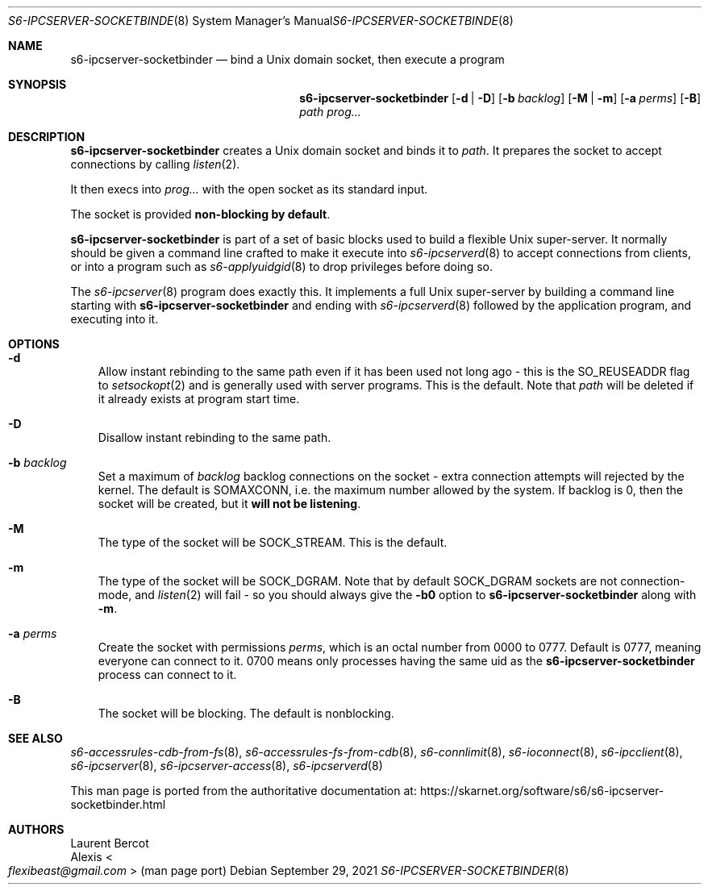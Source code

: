 .Dd September 29, 2021
.Dt S6-IPCSERVER-SOCKETBINDER 8
.Os
.Sh NAME
.Nm s6-ipcserver-socketbinder
.Nd bind a Unix domain socket, then execute a program
.Sh SYNOPSIS
.Nm
.Op Fl d | D
.Op Fl b Ar backlog
.Op Fl M | m
.Op Fl a Ar perms
.Op Fl B
.Ar path
.Ar prog...
.Sh DESCRIPTION
.Nm
creates a Unix domain socket and binds it to
.Ar path .
It prepares the socket to accept connections by calling
.Xr listen 2 .
.Pp
It then execs into
.Ar prog...
with the open socket as its standard input.
.Pp
The socket is provided
.Sy non-blocking by default .
.Pp
.Nm
is part of a set of basic blocks used to build a flexible Unix
super-server.
It normally should be given a command line crafted to make it execute
into
.Xr s6-ipcserverd 8
to accept connections from clients, or into a program such as
.Xr s6-applyuidgid 8
to drop privileges before doing so.
.Pp
The
.Xr s6-ipcserver 8
program does exactly this.
It implements a full Unix super-server by building a command line
starting with
.Nm
and ending with
.Xr s6-ipcserverd 8
followed by the application program, and executing into it.
.Sh OPTIONS
.Bl -tag -width x
.It Fl d
Allow instant rebinding to the same path even if it has been used not
long ago - this is the
.Dv SO_REUSEADDR
flag to
.Xr setsockopt 2
and is generally used with server programs.
This is the default.
Note that
.Ar path
will be deleted if it already exists at program start time.
.It Fl D
Disallow instant rebinding to the same path.
.It Fl b Ar backlog
Set a maximum of
.Ar backlog
backlog connections on the socket - extra connection attempts will
rejected by the kernel.
The default is
.Dv SOMAXCONN ,
i.e. the maximum number allowed by the system.
If backlog is 0, then the socket will be created, but it
.Sy will not be listening .
.It Fl M
The type of the socket will be
.Dv SOCK_STREAM .
This is the default.
.It Fl m
The type of the socket will be
.Dv SOCK_DGRAM .
Note that by default
.Dv SOCK_DGRAM
sockets are not connection-mode, and
.Xr listen 2
will fail - so you should always give the
.Fl b0
option to
.Nm
along with
.Fl m .
.It Fl a Ar perms
Create the socket with permissions
.Ar perms ,
which is an octal number from 0000 to 0777.
Default is 0777, meaning everyone can connect to it.
0700 means only processes having the same uid as the
.Nm
process can connect to it.
.It Fl B
The socket will be blocking.
The default is nonblocking.
.El
.Sh SEE ALSO
.Xr s6-accessrules-cdb-from-fs 8 ,
.Xr s6-accessrules-fs-from-cdb 8 ,
.Xr s6-connlimit 8 ,
.Xr s6-ioconnect 8 ,
.Xr s6-ipcclient 8 ,
.Xr s6-ipcserver 8 ,
.Xr s6-ipcserver-access 8 ,
.Xr s6-ipcserverd 8
.Pp
This man page is ported from the authoritative documentation at:
.Lk https://skarnet.org/software/s6/s6-ipcserver-socketbinder.html
.Sh AUTHORS
.An Laurent Bercot
.An Alexis Ao Mt flexibeast@gmail.com Ac (man page port)
